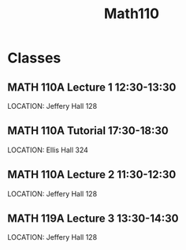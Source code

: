 #+Title: Math110

* Classes
** MATH 110A Lecture 1 12:30-13:30
SCHEDULED: <2023-09-05 +1w>
LOCATION: Jeffery Hall 128
** MATH 110A Tutorial 17:30-18:30
SCHEDULED: <2023-09-06 +1w>
LOCATION: Ellis Hall 324
** MATH 110A Lecture 2 11:30-12:30
SCHEDULED: <2023-09-07 +1w>
LOCATION: Jeffery Hall 128
** MATH 119A Lecture 3 13:30-14:30
SCHEDULED: <2023-09-08 +1w>
LOCATION: Jeffery Hall 128
